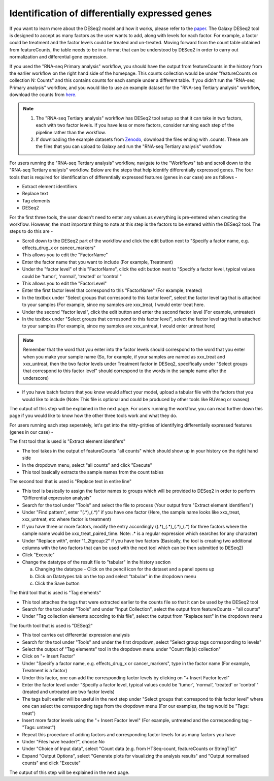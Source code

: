 Identification of differentially expressed genes
====================================================

If you want to learn more about the DESeq2 model and how it works, please refer to the `paper <https://genomebiology.biomedcentral.com/articles/10.1186/s13059-014-0550-8>`_. The Galaxy DESeq2 tool is designed to accept as many factors as the user wants to add, along with levels for each factor. For example, a factor could be treatment and the factor levels could be treated and un-treated. Moving forward from the count table obtained from featureCounts, the table needs to be in a format that can be understood by DESeq2 in order to carry out normalization and differential gene expression. 

If you used the "RNA-seq Primary analysis" workflow, you should have the output from featureCounts in the history from the earlier workflow on the right hand side of the homepage. This counts collection would be under "featureCounts on collection N: Counts" and this contains counts for each sample under a different table. If you didn't run the "RNA-seq Primary analysis" workflow, and you would like to use an example dataset for the "RNA-seq Tertiary analysis" workflow, download the counts from `here <https://zenodo.org/record/4541751>`_. 

.. note::

  1. The "RNA-seq Tertiary analysis" workflow has DESeq2 tool setup so that it can take in two factors, each with two factor levels. If you have less or more factors, consider running each step of the pipeline rather than the workflow.
  2. If downloading the example datasets from `Zenodo <https://zenodo.org/record/4541751>`_, download the files ending with .counts. These are the files that you can upload to Galaxy and run the "RNA-seq Tertiary analysis" workflow


For users running the "RNA-seq Tertiary analysis" workflow, navigate to the "Workflows" tab and scroll down to the "RNA-seq Tertiary analysis" workflow. Below are the steps that help identify differentially expressed genes. The four tools that is required for identification of differentially expressed features (genes in our case) are as follows -

* Extract element identifiers 

* Replace text

* Tag elements

* DESeq2

For the first three tools, the user doesn't need to enter any values as everything is pre-entered when creating the workflow. However, the most important thing to note at this step is the factors to be entered within the DESeq2 tool. The steps to do this are -

* Scroll down to the DESeq2 part of the workflow and click the edit button next to "Specify a factor name, e.g. effects_drug_x or cancer_markers"

* This allows you to edit the "FactorName"

* Enter the factor name that you want to include (For example, Treatment)

* Under the "factor level" of this "FactorName", click the edit button next to "Specify a factor level, typical values could be 'tumor', 'normal', 'treated' or 'control'"

* This allows you to edit the "FactorLevel"

* Enter the first factor level that correspond to this "FactorName" (For example, treated)

* In the textbox under "Select groups that correspond to this factor level", select the factor level tag that is attached to your samples (For example, since my samples are xxx_treat, I would enter treat here. 

* Under the second "factor level", click the edit button and enter the second factor level (For example, untreated)

* In the textbox under "Select groups that correspond to this factor level", select the factor level tag that is attached to your samples (For example, since my samples are xxx_untreat, I would enter untreat here)

.. note::

  Remember that the word that you enter into the factor levels should correspond to the word that you enter when you make your sample name (So, for example, if your samples are named as xxx_treat and xxx_untreat, then the two factor levels under Treatment factor in DESeq2, specifically under "Select groups that correspond to this factor level" should correspond to the words in the sample name after the underscore)

* If you have batch factors that you know would affect your model, upload a tabular file with the factors that you would like to include (Note: This file is optional and could be produced by other tools like RUVseq or svaseq)

The output of this step will be explained in the next page. For users running the workflow, you can read further down this page if you would like to know how the other three tools work and what they do.


For users running each step seperately, let's get into the nitty-gritties of identifying differentially expressed features (genes in our case) -

The first tool that is used is "Extract element identifers"

* The tool takes in the output of featureCounts "all counts" which should show up in your history on the right hand side

* In the dropdown menu, select "all counts" and click "Execute"

* This tool basically extracts the sample names from the count tables

The second tool that is used is "Replace text in entire line"

* This tool is basically to assign the factor names to groups which will be provided to DESeq2 in order to perform "Differential expression analysis"

* Search for the tool under "Tools" and select the file to process (Your output from "Extract element identifiers")

* Under "Find pattern", enter "(.*)_(.*)" if you have one factor (Here, the sample name looks like xxx_treat, xxx_untreat, etc where factor is treatment) 

* If you have three or more factors, modify the entry accordingly ((.*)_(.*)_(.*)_(.*) for three factors where the sample name would be xxx_treat_paired_time. Note: .* is a regular expression which searches for any character)

* Under "Replace with", enter "\1_\2\tgroup:\2" if you have two factors (Basically, the tool is creating two additional columns with the two factors that can be used with the next tool which can be then submitted to DESeq2)

* Click "Execute"

* Change the datatype of the result file to "tabular" in the history section

  a. Changing the datatype - Click on the pencil icon for the dataset and a panel opens up
  
  b. Click on Datatypes tab on the top and select "tabular" in the dropdown menu
  
  c. Click the Save button
  
The third tool that is used is "Tag elements"

* This tool attaches the tags that were extracted earlier to the counts file so that it can be used by the DESeq2 tool

* Search for the tool under "Tools" and under "Input Collection", select the output from featureCounts - "all counts"

* Under "Tag collection elements according to this file", select the output from "Replace text" in the dropdown menu

The fourth tool that is used is "DESeq2"

* This tool carries out differential expression analysis

* Search for the tool under "Tools" and under the first dropdown, select "Select group tags corresponding to levels"

* Select the output of "Tag elements" tool in the dropdown menu under "Count file(s) collection"

* Click on "+ Insert Factor"

* Under "Specify a factor name, e.g. effects_drug_x or cancer_markers", type in the factor name (For example, Treatment is a factor)

* Under this factor, one can add the corresponding factor levels by clicking on "+ Insert Factor level"

* Enter the factor level under "Specify a factor level, typical values could be 'tumor', 'normal', 'treated' or 'control'" (treated and untreated are two factor levels)

* The tags built earlier will be useful in the next step under "Select groups that correspond to this factor level" where one can select the corresponding tags from the dropdown menu (For our examples, the tag would be "Tags: treat")

* Insert more factor levels using the "+ Insert Factor level" (For example, untreated and the corresponding tag - "Tags: untreat")

* Repeat this procedure of adding factors and corresponding factor levels for as many factors you have 

* Under "Files have header?", choose No

* Under "Choice of Input data", select "Count data (e.g. from HTSeq-count, featureCounts or StringTie)"

* Expand "Output Options", select "Generate plots for visualizing the analysis results" and "Output normalised counts" and click "Execute"

The output of this step will be explained in the next page.

